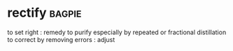 * rectify :bagpie:
to set right : remedy
to purify especially by repeated or fractional distillation
to correct by removing errors : adjust
